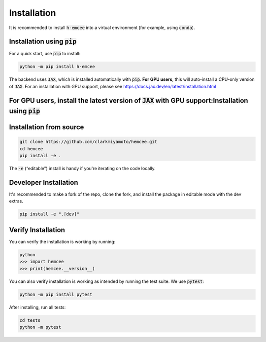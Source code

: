 Installation
============

It is recommended to install :code:`h-emcee` into a virtual environment 
(for example, using :code:`conda`).

Installation using :code:`pip`
------------------------------

For a quick start, use :code:`pip` to install:

.. code-block:: bash

    python -m pip install h-emcee

The backend uses :code:`JAX`, which is installed automatically with :code:`pip`. 
**For GPU users**, this will auto-install a CPU-only version of :code:`JAX`. 
For an installation with GPU support, please see https://docs.jax.dev/en/latest/installation.html 

For GPU users, install the latest version of :code:`JAX` with GPU support:Installation using :code:`pip`
------------------------------

Installation from source
------------------------

.. code-block:: bash

    git clone https://github.com/clarkmiyamoto/hemcee.git
    cd hemcee
    pip install -e .

The :code:`-e` (“editable”) install is handy if you're iterating on the code locally.

Developer Installation
----------------------

It's recommended to make a fork of the repo, 
clone the fork, and install the package in editable mode with the dev extras.

.. code-block:: bash

    pip install -e ".[dev]"

Verify Installation
-------------------

You can verify the installation is working by running:

.. code-block:: python

    python
    >>> import hemcee
    >>> print(hemcee.__version__)

You can also verify installation is working as intended by running the test suite.
We use :code:`pytest`:

.. code-block:: bash

    python -m pip install pytest

After installing, run all tests:

.. code-block:: bash

    cd tests
    python -m pytest
